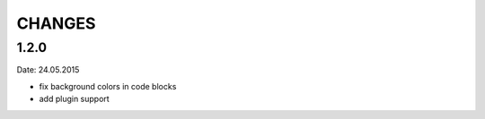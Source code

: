 CHANGES
-------

1.2.0
~~~~~
Date: 24.05.2015

- fix background colors in code blocks
- add plugin support

